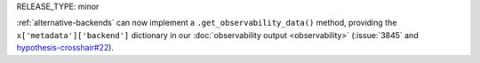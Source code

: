 RELEASE_TYPE: minor

:ref:`alternative-backends` can now implement a ``.get_observability_data()``
method, providing the ``x['metadata']['backend']`` dictionary in our
:doc:`observability output <observability>` (:issue:`3845` and `hypothesis-crosshair#22
<https://github.com/pschanely/hypothesis-crosshair/issues/22>`__).
